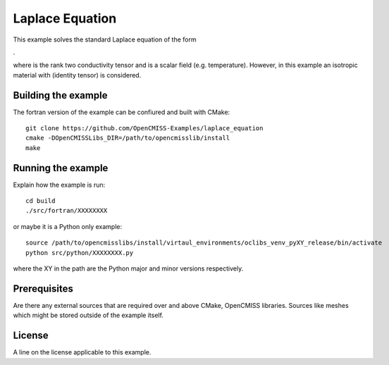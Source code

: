 

================
Laplace Equation
================

This example solves the standard Laplace equation of the form

|laplace_equation|.
    
where |conductivity_tensor| is the rank two conductivity tensor and |phi| is a scalar field (e.g. temperature). However, in this example an isotropic material with |equation1| (identity tensor) is considered.   

.. |laplace_equation| image:: ./images/laplace_equation.gif
.. |conductivity_tensor| image:: ./images/conductivity_tensor.gif    
.. |phi| image:: ./images/field_scalar.gif 
.. |equation1| image:: ./images/equation1.gif


Building the example
====================

The fortran version of the example can be confiured and built with CMake::

  git clone https://github.com/OpenCMISS-Examples/laplace_equation
  cmake -DOpenCMISSLibs_DIR=/path/to/opencmisslib/install
  make

Running the example
===================

Explain how the example is run::

  cd build
  ./src/fortran/XXXXXXXX

or maybe it is a Python only example::

  source /path/to/opencmisslibs/install/virtaul_environments/oclibs_venv_pyXY_release/bin/activate
  python src/python/XXXXXXXX.py

where the XY in the path are the Python major and minor versions respectively.

Prerequisites
=============

Are there any external sources that are required over and above CMake, OpenCMISS libraries.  Sources like meshes which might be stored outside of the example itself.

License
=======

A line on the license applicable to this example.
